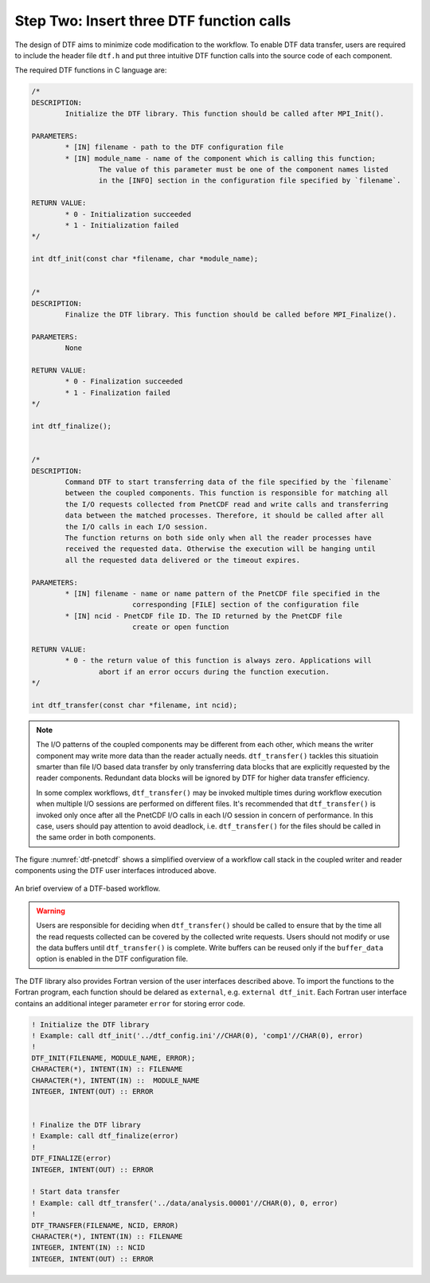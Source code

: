 
Step Two: Insert three DTF function calls 
-----------------------------------------

The design of DTF aims to minimize code modification to the workflow.
To enable DTF data transfer, users are required to include the header file ``dtf.h`` and put three intuitive DTF function calls into the source code of each component.

The required DTF functions in C language are:

.. code-block:: c
	
	/*
	DESCRIPTION:
		Initialize the DTF library. This function should be called after MPI_Init().
	
	PARAMETERS:
		* [IN] filename - path to the DTF configuration file
	   	* [IN] module_name - name of the component which is calling this function;
			The value of this parameter must be one of the component names listed
			in the [INFO] section in the configuration file specified by `filename`.
	
	RETURN VALUE:
		* 0 - Initialization succeeded
		* 1 - Initialization failed
	*/

	int dtf_init(const char *filename, char *module_name);


	/*
	DESCRIPTION:
		Finalize the DTF library. This function should be called before MPI_Finalize().

	PARAMETERS:
		None
	
	RETURN VALUE:
		* 0 - Finalization succeeded
		* 1 - Finalization failed
	*/

	int dtf_finalize();


	/*
	DESCRIPTION:
		Command DTF to start transferring data of the file specified by the `filename`
		between the coupled components. This function is responsible for matching all 
		the I/O requests collected from PnetCDF read and write calls and transferring 
		data between the matched processes. Therefore, it should be called after all
		the I/O calls in each I/O session.
		The function returns on both side only when all the reader processes have
		received the requested data. Otherwise the execution will be hanging until
		all the requested data delivered or the timeout expires.

	PARAMETERS:
		* [IN] filename - name or name pattern of the PnetCDF file specified in the
				corresponding [FILE] section of the configuration file
		* [IN] ncid - PnetCDF file ID. The ID returned by the PnetCDF file
				create or open function

	RETURN VALUE:
		* 0 - the return value of this function is always zero. Applications will 
			abort if an error occurs during the function execution.
	*/

	int dtf_transfer(const char *filename, int ncid);


.. note::
	The I/O patterns of the coupled components may be different from each other, which means the writer component may write more data than the reader actually needs. ``dtf_transfer()`` tackles this situatioin smarter than file I/O based data transfer by only transferring data blocks that are explicitly requested by the reader components. Redundant data blocks will be ignored by DTF for higher data transfer efficiency.

	In some complex workflows, ``dtf_transfer()`` may be invoked multiple times during workflow execution when multiple I/O sessions are performed on different files. It's recommended that ``dtf_transfer()`` is invoked only once after all the PnetCDF I/O calls in each I/O session in concern of performance.
	In this case, users should pay attention to avoid deadlock, i.e. ``dtf_transfer()`` for the files should be called in the same order in both components.


The figure :numref:`dtf-pnetcdf` shows a simplified overview of a workflow call stack in the coupled writer and reader components using the DTF user interfaces introduced above.

.. _dtf-pnetcdf:

.. figure:: img/dtf-pnetcdf.png
	:align: center

	An brief overview of a DTF-based workflow.

.. warning::
	Users are responsible for deciding when ``dtf_transfer()`` should be called to ensure that by the time all the read requests collected can be covered by the collected write requests.
	Users should not modify or use the data buffers until ``dtf_transfer()`` is complete. Write buffers can be reused only if the ``buffer_data`` option is enabled in the DTF configuration file.

The DTF library also provides Fortran version of the user interfaces described above.
To import the functions to the Fortran program, each function should be delared as ``external``, e.g. ``external dtf_init``.
Each Fortran user interface contains an additional integer parameter ``error`` for storing error code.

.. code-block:: fortran

	! Initialize the DTF library
	! Example: call dtf_init('../dtf_config.ini'//CHAR(0), 'comp1'//CHAR(0), error)
	!
	DTF_INIT(FILENAME, MODULE_NAME, ERROR);
	CHARACTER(*), INTENT(IN) :: FILENAME
	CHARACTER(*), INTENT(IN) ::  MODULE_NAME
	INTEGER, INTENT(OUT) ::	ERROR


	! Finalize the DTF library
	! Example: call dtf_finalize(error)
	!
	DTF_FINALIZE(error)
	INTEGER, INTENT(OUT) :: ERROR

	! Start data transfer
	! Example: call dtf_transfer('../data/analysis.00001'//CHAR(0), 0, error)
	!
	DTF_TRANSFER(FILENAME, NCID, ERROR)
	CHARACTER(*), INTENT(IN) :: FILENAME
	INTEGER, INTENT(IN) :: NCID
	INTEGER, INTENT(OUT) :: ERROR

